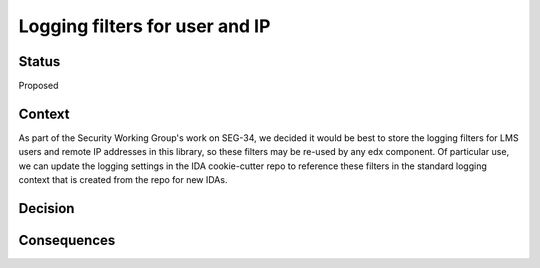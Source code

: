 Logging filters for user and IP
================================================

Status
------

Proposed

Context
-------

As part of the Security Working Group's work on SEG-34, we decided it would be best to store the logging filters for
LMS users and remote IP addresses in this library, so these filters may be re-used by any edx component. Of particular
use, we can update the logging settings in the IDA cookie-cutter repo to reference these filters in the standard
logging context that is created from the repo for new IDAs.

Decision
--------


Consequences
------------

